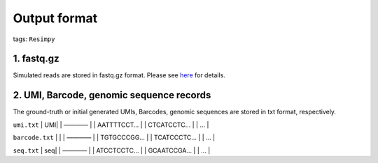 Output format
=============

tags: ``Resimpy``
                 

1. fastq.gz
-----------

Simulated reads are stored in fastq.gz format. Please see
`here <https://en.wikipedia.org/wiki/FASTQ_format>`__ for details.

2. UMI, Barcode, genomic sequence records
-----------------------------------------

The ground-truth or initial generated UMIs, Barcodes, genomic sequences
are stored in txt format, respectively.

``umi.txt`` \| UMI\| \| ———— \| \| AATTTTCCT… \| \| CTCATCCTC… \| \| …
\|

``barcode.txt`` \| \| \| ———— \| \| TGTGCCCGG… \| \| TCATCCCTC… \| \| …
\|

``seq.txt`` \| seq\| \| ———— \| \| ATCCTCCTC… \| \| GCAATCCGA… \| \| …
\|
